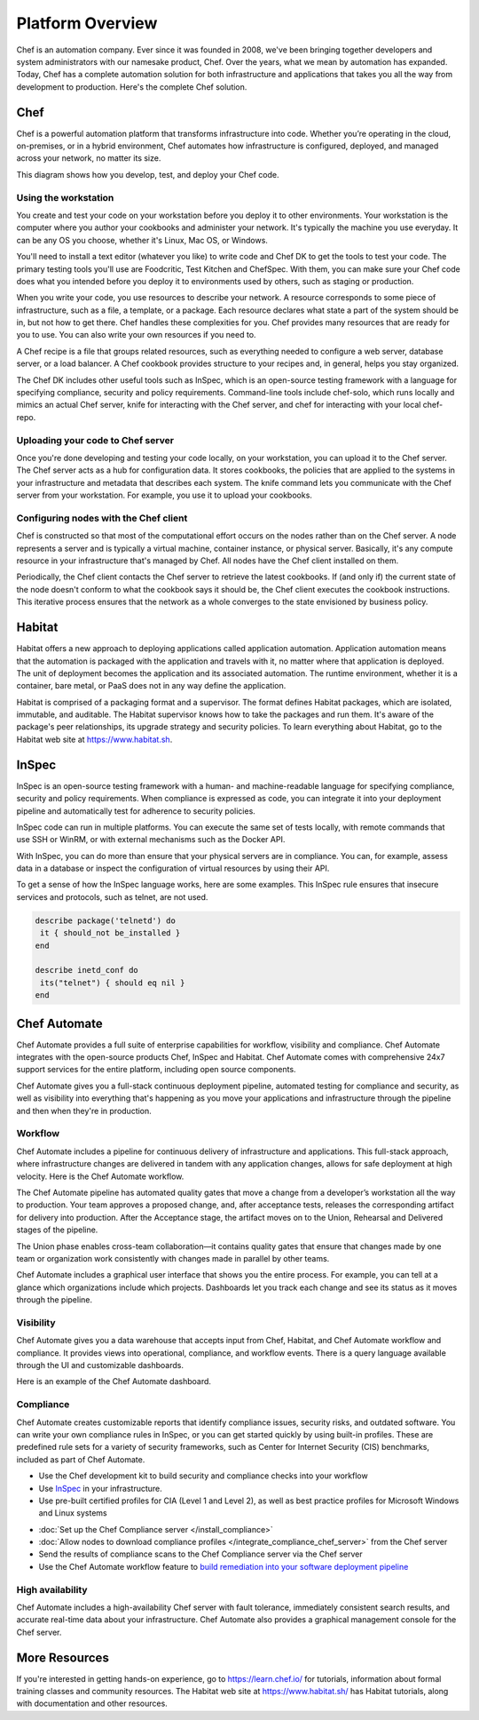 .. The contents of this file is sync'd with /release_compliance/index.rst

=====================================================
Platform Overview
=====================================================

Chef is an automation company. Ever since it was founded in 2008, we've been bringing together developers and system administrators with our namesake product, Chef. Over the years, what we mean by automation has expanded. Today, Chef has a complete automation solution for both infrastructure and applications that takes you all the way from development to production. Here's the complete Chef solution.

.. image:: ../../images/automate_architecture.svg
   :width: 500px
   :align: center

Chef
=====================================================
.. tag chef

Chef is a powerful automation platform that transforms infrastructure into code. Whether you’re operating in the cloud, on-premises, or in a hybrid environment, Chef automates how infrastructure is configured, deployed, and managed across your network, no matter its size.

This diagram shows how you develop, test, and deploy your Chef code.

.. image:: ../../images/start_chef.svg
   :width: 700px
   :align: center

.. end_tag

Using the workstation
-----------------------------------------------------
You create and test your code on your workstation before you deploy it to other environments. Your workstation is the computer where you author your cookbooks and administer your network. It's typically the machine you use everyday. It can be any OS you choose, whether it's Linux, Mac OS, or Windows.

You'll need to install a text editor (whatever you like) to write code and Chef DK to get the tools to test your code. The primary testing tools you'll use are Foodcritic, Test Kitchen and ChefSpec. With them, you can make sure your Chef code does what you intended before you deploy it to environments used by others, such as staging or production.

When you write your code, you use resources to describe your network. A resource corresponds to some piece of infrastructure, such as a file, a template, or a package. Each resource declares what state a part of the system should be in, but not how to get there. Chef handles these complexities for you. Chef provides many resources that are ready for you to use. You can also write your own resources if you need to.

A Chef recipe is a file that groups related resources, such as everything needed to configure a web server, database server, or a load balancer. A Chef cookbook provides structure to your recipes and, in general, helps you stay organized.

The Chef DK includes other useful tools such as InSpec, which is an open-source testing framework with a language for specifying compliance, security and policy requirements. Command-line tools include chef-solo, which runs locally and mimics an actual Chef server, knife for interacting with the Chef server, and chef for interacting with your local chef-repo.

Uploading your code to Chef server
-----------------------------------------------------

Once you're done developing and testing your code locally, on your workstation, you can upload it to the Chef server. The Chef server acts as a hub for configuration data. It stores cookbooks, the policies that are applied to the systems in your infrastructure and metadata that describes each system. The knife command lets you communicate with the Chef server from your workstation. For example, you use it to upload your cookbooks.

Configuring nodes with the Chef client
-----------------------------------------------------
Chef is constructed so that most of the computational effort occurs on the nodes rather than on the Chef server.  A node represents a server and is typically a virtual machine, container instance, or physical server. Basically, it's any compute resource in your infrastructure that's managed by Chef. All nodes have the Chef client installed on them.

Periodically, the Chef client contacts the Chef server to retrieve the latest cookbooks. If (and only if) the current state of the node doesn't conform to what the cookbook says it should be, the Chef client executes the cookbook instructions. This iterative process ensures that the network as a whole converges to the state envisioned by business policy.

Habitat
=====================================================

Habitat offers a new approach to deploying applications called application automation. Application automation means that the automation is packaged with the application and travels with it, no matter where that application is deployed. The unit of deployment becomes the application and its associated automation. The runtime environment, whether it is a container, bare metal, or PaaS does not in any way define the application.

Habitat is comprised of a packaging format and a supervisor. The format defines Habitat packages, which are isolated, immutable, and auditable. The Habitat supervisor knows how to take the packages and run them. It's aware of the package's peer relationships, its upgrade strategy and security policies.
To learn everything about Habitat, go to the Habitat web site at `https://www.habitat.sh <https://www.habitat.sh/>`__.

InSpec
=====================================================

InSpec is an open-source testing framework with a human- and machine-readable language for specifying compliance, security and policy requirements. When compliance is expressed as code, you can integrate it into your deployment pipeline and automatically test for adherence to security policies.

InSpec code can run in multiple platforms. You can execute the same set of tests locally, with remote commands that use SSH or WinRM, or with external mechanisms such as the Docker API.

With InSpec, you can do more than ensure that your physical servers are in compliance. You can, for example, assess data in a database or inspect the configuration of virtual resources by using their API.

To get a sense of how the InSpec language works, here are some examples. This InSpec rule ensures that insecure services and protocols, such as telnet, are not used.

.. code-block:: ruby

   describe package('telnetd') do
    it { should_not be_installed }
   end

   describe inetd_conf do
    its("telnet") { should eq nil }
   end

Chef Automate
=====================================================

.. image:: ../../images/chef_automate_full.png
   :width: 40px
   :height: 17px

Chef Automate provides a full suite of enterprise capabilities for workflow, visibility and compliance. Chef Automate integrates with the open-source products Chef, InSpec and Habitat. Chef Automate comes with comprehensive 24x7 support services for the entire platform, including open source components.

Chef Automate gives you a full-stack continuous deployment pipeline, automated testing for compliance and security, as well as visibility into everything that's happening as you move your applications and infrastructure through the pipeline and then when they're in production.

Workflow
-----------------------------------------------------

Chef Automate includes a pipeline for continuous delivery of infrastructure and applications. This full-stack approach, where infrastructure changes are delivered in tandem with any application changes, allows for safe deployment at high velocity. Here is the Chef Automate workflow.

.. image:: ../../images/delivery_full_workflow.svg
   :width: 600px
   :align: center

The Chef Automate pipeline has automated quality gates that move a change from a developer’s workstation all the way to production. Your team approves a proposed change, and, after acceptance tests, releases the corresponding artifact for delivery into production. After the Acceptance stage, the artifact moves on to the Union, Rehearsal and Delivered stages of the pipeline.

The Union phase enables cross-team collaboration—it contains quality gates that ensure that changes made by one team or organization work consistently with changes made in parallel by other teams.

Chef Automate includes a graphical user interface that shows you the entire process. For example, you can tell at a glance which organizations include which projects. Dashboards let you track each change and see its status as it moves through the pipeline.

Visibility
-----------------------------------------------------

Chef Automate gives you a data warehouse that accepts input from Chef, Habitat, and Chef Automate workflow and compliance. It provides views into operational, compliance, and workflow events. There is a query language available through the UI and customizable dashboards.

Here is an example of the Chef Automate dashboard.

.. image:: ../../images/visibility1.png
   :width: 700px
   :align: center

Compliance
-----------------------------------------------------

Chef Automate creates customizable reports that identify compliance issues, security risks, and outdated software. You can write your own compliance rules in InSpec, or you can get started quickly by using built-in profiles. These are predefined rule sets for a variety of security frameworks, such as Center for Internet Security (CIS) benchmarks, included as part of Chef Automate.

.. image:: ../../images/start_compliance_audit.svg
   :width: 700px
   :align: center

* Use the Chef development kit to build security and compliance checks into your workflow
* Use `InSpec  <http://inspec.io>`__ in your infrastructure.
* Use pre-built certified profiles for CIA (Level 1 and Level 2), as well as best practice profiles for Microsoft Windows and Linux systems

.. image:: ../../images/start_compliance_correct.svg
   :width: 700px
   :align: center

* :doc:`Set up the Chef Compliance server </install_compliance>`
* :doc:`Allow nodes to download compliance profiles </integrate_compliance_chef_server>` from the Chef server
* Send the results of compliance scans to the Chef Compliance server via the Chef server
* Use the Chef Automate workflow feature to `build remediation into your software deployment pipeline <https://docs.chef.io/release/delivery/>`__

High availability
-----------------------------------------------------

Chef Automate includes a high-availability Chef server with fault tolerance, immediately consistent search results, and accurate real-time data about your infrastructure. Chef Automate also provides a graphical management console for the Chef server.

More Resources
=====================================================

If you're interested in getting hands-on experience, go to https://learn.chef.io/ for tutorials, information about formal training classes and community resources. The Habitat web site at https://www.habitat.sh/ has Habitat tutorials, along with documentation and other resources.
